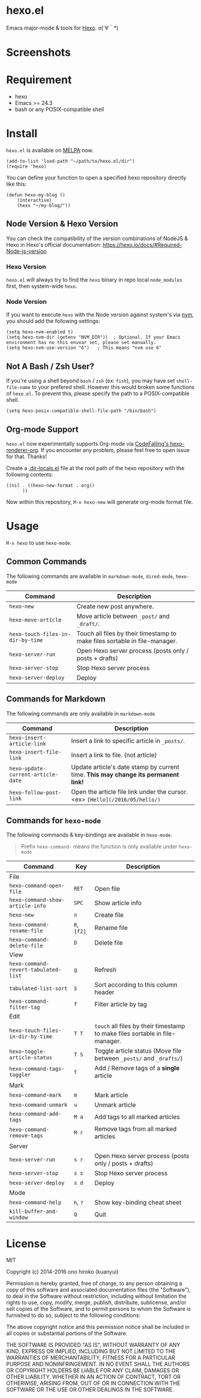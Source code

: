 * hexo.el
Emacs major-mode & tools for [[https://github.com/hexojs/hexo][Hexo]]. σ(´∀｀*)

* Screenshots
[[file:screenshots/screenshot_1.png]]

[[file:screenshots/screenshot_2.png]]

* Requirement
- hexo
- Emacs >= 24.3
- bash or any POSIX-compatible shell

* Install

=hexo.el= is available on [[https://github.com/melpa/melpa][MELPA]] now.

#+BEGIN_SRC elisp
(add-to-list 'load-path "~/path/to/hexo.el/dir")
(require 'hexo)
#+END_SRC

You can define your function to open a specified hexo repository directly like this:

#+BEGIN_SRC elisp
(defun hexo-my-blog ()
    (interactive)
    (hexo "~/my-blog/"))
#+END_SRC

** Node Version & Hexo Version

You can check the compatibility of the version combinations of NodeJS & Hexo in Hexo's official documentation: https://hexo.io/docs/#Required-Node-js-version

*** Hexo Version

=hexo.el= will always try to find the =hexo= binary in repo local =node_modules= first, then system-wide =hexo=.

*** Node Version

If you want to execute =hexo= with the Node version against system's via [[https://github.com/nvm-sh/nvm][nvm]], you should add the following settings:

#+begin_src elisp
(setq hexo-nvm-enabled t)
(setq hexo-nvm-dir (getenv "NVM_DIR"))  ; Optional. If your Emacs environment has no this envvar set, please set manually.
(setq hexo-nvm-use-version "6")   ; This means "nvm use 6"
#+end_src

** Not A Bash / Zsh User?

If you're using a shell beyond =bash= / =zsh= (ex: =fish=), you may have set =shell-file-name= to your prefered shell. However this would broken some functions of =hexo.el=. To prevent this, please specify the path to a POSIX-compatible shell.

#+BEGIN_SRC elisp
(setq hexo-posix-compatible-shell-file-path "/bin/bash")
#+END_SRC


** Org-mode Support
=hexo.el= now experimentally supports Org-mode via [[https://github.com/CodeFalling/hexo-renderer-org][CodeFalling's hexo-renderer-org]]. If you encounter any problem, please feel free to open issue for that. Thanks!

Create a [[https://www.gnu.org/software/emacs/manual/html_node/emacs/Directory-Variables.html][.dir-locals.el]] file at the root path of the hexo repository with the following contents:

#+BEGIN_SRC elisp
((nil . ((hexo-new-format . org))
      ))
#+END_SRC

Now within this repository, =M-x hexo-new= will generate org-mode format file.


* Usage
=M-x hexo= to use =hexo-mode=.

** Common Commands

The following commands are available in =markdown-mode=, =dired-mode=, =hexo-mode=

| Command                         | Description                                                                |
|---------------------------------+----------------------------------------------------------------------------|
| ~hexo-new~                        | Create new post anywhere.                                                  |
| ~hexo-move-article~               | Move article between ~_post/~ and ~_draft/~.                                   |
| ~hexo-touch-files-in-dir-by-time~ | Touch all files by their timestamp to make files sortable in file-manager. |
|---------------------------------+----------------------------------------------------------------------------|
| ~hexo-server-run~                 | Open Hexo server process (posts only / posts + drafts)                     |
| ~hexo-server-stop~                | Stop Hexo server process                                                   |
| ~hexo-server-deploy~              | Deploy                                                                     |

** Commands for Markdown

The following commands are only available in ~markdown-mode~

| Command                            | Description                                                                        |
|------------------------------------+------------------------------------------------------------------------------------|
| ~hexo-insert-article-link~         | Insert a link to specific article in ~_posts/~.                                    |
| ~hexo-insert-file-link~            | Insert a link to file. (not article)                                               |
| ~hexo-update-current-article-date~ | Update article's date stamp by current time. *This may change its permanent link!* |
| ~hexo-follow-post-link~            | Open the article file link under the cursor. <ex> ~[Hello](/2016/05/hello/)~       |

** Commands for ~hexo-mode~

The following commands & key-bindings are available in ~hexo-mode~.

#+BEGIN_QUOTE
Prefix ~hexo-command-~ means the function is only available under ~hexo-mode~
#+END_QUOTE

| Command                            | Key     | Description                                                                |
|------------------------------------+---------+----------------------------------------------------------------------------|
| File                               |         |                                                                            |
|------------------------------------+---------+----------------------------------------------------------------------------|
| ~hexo-command-open-file~             | ~RET~     | Open file                                                                  |
| ~hexo-command-show-article-info~     | ~SPC~     | Show article info                                                          |
| ~hexo-new~                           | ~n~       | Create file                                                                |
| ~hexo-command-rename-file~           | ~R~, ~[f2]~ | Rename file                                                                |
| ~hexo-command-delete-file~           | ~D~       | Delete file                                                                |
|------------------------------------+---------+----------------------------------------------------------------------------|
| View                               |         |                                                                            |
|------------------------------------+---------+----------------------------------------------------------------------------|
| ~hexo-command-revert-tabulated-list~ | ~g~       | Refresh                                                                    |
| ~tabulated-list-sort~                | ~S~       | Sort according to this column header                                       |
| ~hexo-command-filter-tag~            | ~f~       | Filter article by tag                                                      |
|------------------------------------+---------+----------------------------------------------------------------------------|
| Edit                               |         |                                                                            |
|------------------------------------+---------+----------------------------------------------------------------------------|
| ~hexo-touch-files-in-dir-by-time~    | ~T T~     | ~touch~ all files by their timestamp to make files sortable in file-manager. |
| ~hexo-toggle-article-status~         | ~T S~     | Toggle article status (Move file between ~_posts/~ and ~_drafts/~)             |
| ~hexo-command-tags-toggler~          | ~t~       | Add / Remove tags of a *single* article                                      |
|------------------------------------+---------+----------------------------------------------------------------------------|
| Mark                               |         |                                                                            |
|------------------------------------+---------+----------------------------------------------------------------------------|
| ~hexo-command-mark~                  | ~m~       | Mark article                                                               |
| ~hexo-command-unmark~                | ~u~       | Unmark article                                                             |
| ~hexo-command-add-tags~              | ~M a~     | Add tags to all marked articles                                            |
| ~hexo-command-remove-tags~           | ~M r~     | Remove tags from all marked articles                                       |
|------------------------------------+---------+----------------------------------------------------------------------------|
| Server                             |         |                                                                            |
|------------------------------------+---------+----------------------------------------------------------------------------|
| ~hexo-server-run~                    | ~s r~     | Open Hexo server process (posts only / posts + drafts)                     |
| ~hexo-server-stop~                   | ~s s~     | Stop Hexo server process                                                   |
| ~hexo-server-deploy~                 | ~s d~     | Deploy                                                                     |
|------------------------------------+---------+----------------------------------------------------------------------------|
| Mode                               |         |                                                                            |
|------------------------------------+---------+----------------------------------------------------------------------------|
| ~hexo-command-help~                  | ~h~, ~?~    | Show key-binding cheat sheet                                               |
| ~kill-buffer-and-window~             | ~Q~       | Quit                                                                       |


* License
MIT

Copyright (c) 2014-2016 ono hiroko (kuanyui)

Permission is hereby granted, free of charge, to any person obtaining
a copy of this software and associated documentation files (the
"Software"), to deal in the Software without restriction, including
without limitation the rights to use, copy, modify, merge, publish,
distribute, sublicense, and/or sell copies of the Software, and to
permit persons to whom the Software is furnished to do so, subject to
the following conditions:

The above copyright notice and this permission notice shall be
included in all copies or substantial portions of the Software.

THE SOFTWARE IS PROVIDED "AS IS", WITHOUT WARRANTY OF ANY KIND,
EXPRESS OR IMPLIED, INCLUDING BUT NOT LIMITED TO THE WARRANTIES OF
MERCHANTABILITY, FITNESS FOR A PARTICULAR PURPOSE AND
NONINFRINGEMENT. IN NO EVENT SHALL THE AUTHORS OR COPYRIGHT HOLDERS BE
LIABLE FOR ANY CLAIM, DAMAGES OR OTHER LIABILITY, WHETHER IN AN ACTION
OF CONTRACT, TORT OR OTHERWISE, ARISING FROM, OUT OF OR IN CONNECTION
WITH THE SOFTWARE OR THE USE OR OTHER DEALINGS IN THE SOFTWARE.
